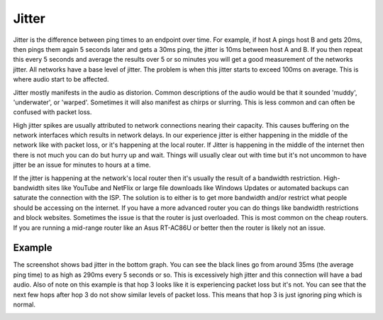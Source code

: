 ======
Jitter
======

Jitter is the difference between ping times to an endpoint over time. For example, if host A pings host B and gets 20ms, then pings them again 5 seconds later and gets a 30ms ping, the jitter is 10ms between host A and B. If you then repeat this every 5 seconds and average the results over 5 or so minutes you will get a good measurement of the networks jitter. All networks have a base level of jitter. The problem is when this jitter starts to exceed 100ms on average. This is where audio start to be affected.

Jitter mostly manifests in the audio as distorion. Common descriptions of the audio would be that it sounded 'muddy', 'underwater', or 'warped'. Sometimes it will also manifest as chirps or slurring. This is less common and can often be confused with packet loss.

High jitter spikes are usually attributed to network connections nearing their capacity. This causes buffering on the network interfaces which results in network delays. In our experience jitter is either happening in the middle of the network like with packet loss, or it's happening at the local router. If Jitter is happening in the middle of the internet then there is not much you can do but hurry up and wait. Things will usually clear out with time but it's not uncommon to have jitter be an issue for minutes to hours at a time.

If the jitter is happening at the network's local router then it's usually the result of a bandwidth restriction. High-bandwidth sites like YouTube and NetFlix or large file downloads like Windows Updates or automated backups can saturate the connection with the ISP. The solution is to either is to get more bandwidth and/or restrict what people should be accessing on the internet. If you have a more advanced router you can do things like bandwidth restrictions and block websites. Sometimes the issue is that the router is just overloaded. This is most common on the cheap routers. If you are running a mid-range router like an Asus RT-AC86U or better then the router is likely not an issue.

Example
-------
The screenshot shows bad jitter in the bottom graph. You can see the black lines go from around 35ms (the average ping time) to as high as 290ms every 5 seconds or so. This is excessively high jitter and this connection will have a bad audio. Also of note on this example is that hop 3 looks like it is experiencing packet loss but it's not. You can see that the next few hops after hop 3 do not show similar levels of packet loss. This means that hop 3 is just ignoring ping which is normal.

.. image:: pingplotter-jitter.png
   :alt: PingPlotter showing jitter example
   :width: 665